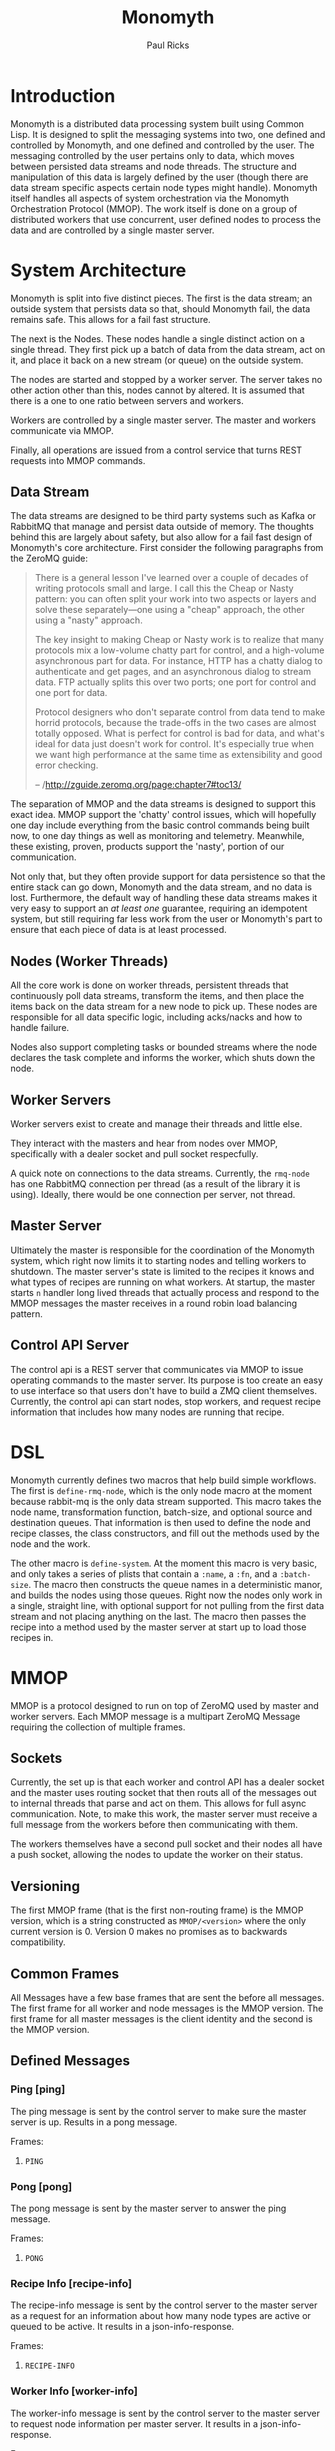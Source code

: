 #+TITLE: Monomyth
#+AUTHOR: Paul Ricks

* Introduction
Monomyth is a distributed data processing system built using Common Lisp.
It is designed to split the messaging systems into two, one defined and
controlled by Monomyth, and one defined and controlled by the user.
The messaging controlled by the user pertains only to data, which moves between
persisted data streams and node threads.
The structure and manipulation of this data is largely defined by the user
(though there are data stream specific aspects certain node types might handle).
Monomyth itself handles all aspects of system orchestration via the Monomyth
Orchestration Protocol (MMOP).
The work itself is done on a group of distributed workers that use concurrent,
user defined nodes to process the data and are controlled by a single master server.

* System Architecture
[[./system.png]]

Monomyth is split into five distinct pieces.
The first is the data stream; an outside system that persists data so that,
should Monomyth fail, the data remains safe.
This allows for a fail fast structure.

The next is the Nodes.
These nodes handle a single distinct action on a single thread.
They first pick up a batch of data from the data stream, act on it, and place it
back on a new stream (or queue) on the outside system.

The nodes are started and stopped by a worker server.
The server takes no other action other than this, nodes cannot by altered.
It is assumed that there is a one to one ratio between servers and workers.

Workers are controlled by a single master server.
The master and workers communicate via MMOP.

Finally, all operations are issued from a control service that turns REST requests
into MMOP commands.

** Data Stream
The data streams are designed to be third party systems such as Kafka or RabbitMQ
that manage and persist data outside of memory.
The thoughts behind this are largely about safety, but also allow for a fail
fast design of Monomyth's core architecture.
First consider the following paragraphs from the ZeroMQ guide:

#+BEGIN_QUOTE
There is a general lesson I've learned over a couple of decades of writing
protocols small and large.
I call this the Cheap or Nasty pattern: you can often split your work into
two aspects or layers and solve these separately—one using a "cheap" approach,
the other using a "nasty" approach.

The key insight to making Cheap or Nasty work is to realize that many protocols
mix a low-volume chatty part for control, and a high-volume asynchronous part for data.
For instance, HTTP has a chatty dialog to authenticate and get pages, and an
asynchronous dialog to stream data.
FTP actually splits this over two ports; one port for control and one port for data.

Protocol designers who don't separate control from data tend to make horrid protocols,
because the trade-offs in the two cases are almost totally opposed.
What is perfect for control is bad for data, and what's ideal for data just doesn't
work for control.
It's especially true when we want high performance at the same time as
extensibility and good error checking.

-- /http://zguide.zeromq.org/page:chapter7#toc13/
#+END_QUOTE

The separation of MMOP and the data streams is designed to support this exact idea.
MMOP support the 'chatty' control issues, which will hopefully one day include
everything from the basic control commands being built now, to one day things as well
as monitoring and telemetry.
Meanwhile, these existing, proven, products support the 'nasty', portion of our
communication.

Not only that, but they often provide support for data persistence so that the
entire stack can go down, Monomyth and the data stream, and no data is lost.
Furthermore, the default way of handling these data streams makes it very easy
to support an /at least one/ guarantee, requiring an idempotent system, but still
requiring far less work from the user or Monomyth's part to ensure that each
piece of data is at least processed.

** Nodes (Worker Threads)
All the core work is done on worker threads, persistent threads that
continuously poll data streams, transform the items, and then place the items
back on the data stream for a new node to pick up.
These nodes are responsible for all data specific logic, including acks/nacks
and how to handle failure.

Nodes also support completing tasks or bounded streams where the node declares
the task complete and informs the worker, which shuts down the node.

** Worker Servers
Worker servers exist to create and manage their threads and little else.

They interact with the masters and hear from nodes over MMOP, specifically with
a dealer socket and pull socket respecfully.

A quick note on connections to the data streams.
Currently, the ~rmq-node~ has one RabbitMQ connection per thread (as a result
of the library it is using).
Ideally, there would be one connection per server, not thread.

** Master Server
Ultimately the master is responsible for the coordination of the Monomyth system,
which right now limits it to starting nodes and telling workers to shutdown.
The master server's state is limited to the recipes it knows and what types of
recipes are running on what workers.
At startup, the master starts ~n~ handler long lived threads that actually process
and respond to the MMOP messages the master receives in a round robin load
balancing pattern.

** Control API Server
The control api is a REST server that communicates via MMOP to issue operating
commands to the master server.
Its purpose is too create an easy to use interface so that users don't have to
build a ZMQ client themselves.
Currently, the control api can start nodes, stop workers, and request recipe
information that includes how many nodes are running that recipe.

* DSL
Monomyth currently defines two macros that help build simple workflows.
The first is ~define-rmq-node~, which is the only node macro at the moment because
rabbit-mq is the only data stream supported.
This macro takes the node name, transformation function, batch-size, and optional
source and destination queues.
That information is then used to define the node and recipe classes, the class
constructors, and fill out the methods used by the node and the work.

The other macro is ~define-system~.
At the moment this macro is very basic, and only takes a series of plists that
contain a ~:name~, a ~:fn~, and a ~:batch-size~.
The macro then constructs the queue names in a deterministic manor, and builds the
nodes using those queues.
Right now the nodes only work in a single, straight line, with optional support for
not pulling from the first data stream and not placing anything on the last.
The macro then passes the recipe into a method used by the master server at start
up to load those recipes in.

* MMOP
MMOP is a protocol designed to run on top of ZeroMQ used by master and worker servers.
Each MMOP message is a multipart ZeroMQ Message requiring the collection of multiple frames.

** Sockets
Currently, the set up is that each worker and control API has a dealer socket
and the master uses routing socket that then routs all of the messages out to
internal threads that parse and act on them.
This allows for full async communication.
Note, to make this work, the master server must receive a full message from the
workers before then communicating with them.

The workers themselves have a second pull socket and their nodes all have a push
socket, allowing the nodes to update the worker on their status.

** Versioning
The first MMOP frame (that is the first non-routing frame) is the MMOP version,
which is a string constructed as ~MMOP/<version>~ where the only current
version is 0.
Version 0 makes no promises as to backwards compatibility.

** Common Frames
All Messages have a few base frames that are sent the before all messages.
The first frame for all worker and node messages is the MMOP version.
The first frame for all master messages is the client identity and the second
is the MMOP version.

** Defined Messages
*** Ping [ping]

The ping message is sent by the control server to make sure the master server
is up.
Results in a pong message.

Frames:
1. ~PING~

*** Pong [pong]

The pong message is sent by the master server to answer the ping message.

Frames:
1. ~PONG~

*** Recipe Info [recipe-info]

The recipe-info message is sent by the control server to the master server
as a request for an information about how many node types are active or
queued to be active.
It results in a json-info-response.

Frames:
1. ~RECIPE-INFO~

*** Worker Info [worker-info]

The worker-info message is sent by the control server to the master server
to request node information per master server.
It results in a json-info-response.

Frames:
1. ~WORKER-INFO~

*** JSON Info Response [json-info-response]

The json-info-response message is sent by the master server to the control
server in response to an info request.

Frames:
1. ~JSON-INFO-RESPONSE~
2. ~<response-json>~

*** Worker Ready [worker-ready]

The worker-ready message is sent from a worker server to the master server
to indicate that it is up and ready to start nodes.
No confirmation message is sent.

Frames:
1. ~READY~

*** Start Node Request [start-node-request]

The start-node-request message is sent from the control api to the master
server and indicates that the master should tell a worker to start up a node
of the supplied ~recipe-type~.
This is an asynchronous operation and if successful should result in a 201.

Frames:
1. ~START-NODE-REQUEST~
2. ~<recipe-type>~

*** Start Node Request Succeeded [start-node-request-success]

The start-node-request-success indicates that the master server has received
the request and succeeded in sending a request to a worker server.

Frames:
1. ~START-NODE-REQUEST-SUCCESS~

*** Start Node Request Failed [start-node-request-failure]

The start-node-request-failure indicates that the master server has received
the request but was unable to act on it for some ~failure-reason~.
The master server also sends the expected ~status-code~ that the api should
return.

Frames:
1. ~START-NODE-REQUEST-FAILED~
2. ~<failure-reason>~
3. ~<status-code>~

*** Start Node [start-node]

The start-node message is sent from the master server to a worker using
the supplied recipe.
The supplied recipe (~<recipe byte array>~) is the result of serializing the
recipe object using ~cl-store~ and ~flexi-streams~.
The recipe sent is an object that is the child of some node type that can talk
to a data stream (for instance the ~rmq-node~).
The worker *must* know this recipe class in advance, or the node creation will
fail.

Frames:
1. ~START-NODE~
2. ~<recipe type>~
3. ~<recipe byte array>~

*** Start Node Succeeded [start-node-success]

The start-node-success message is sent from a worker server to the master server
in response to the start-node recipe, indicating that the node thread has been
successfully spun up.

Frames:
1. ~START-NODE-SUCCESS~
2. ~<recipe type>~

*** Start Node Failed [start-node-failure]

The start-node-failure message is sent from a worker server to the master server
in response to the start-node recipe, indicating that the node thread has failed
to spin up.

Frames:
1. ~START-NODE-FAILURE~
2. ~<recipe type>~
3. ~<reason-category>~
4. ~<reason-string>~

*** Stop Worker Request [stop-worker-request]

The stop-worker-request message is sent by the control api to request that the
supplied worker needs to be shut down.

Frames:
1. ~STOP-WORKER-REQUEST~
2. ~<worker-id>~

*** Stop Worker Request Succeeded [stop-worker-request-success]

The stop-worker-request-success message indicates to the control api that the
master server has received the request and successfully sent a request to the
worker server.

Frames:
1. ~STOP-WORKER-REQUEST-SUCCESS~

*** Stop Worker Request Failed [stop-worker-request-failure]

The stop-worker-request-failure message indicates to the control api that the
master server has received the request but was unable to send out the request.
The message contains the ~error-message~ and which ~status-code~ the control api
should report.

Frames:
1. ~STOP-WORKER-REQUEST-FAILURE~
2. ~<error-message>~
3. ~<status-code>~

*** Stop Worker [stop-worker]

Instructs a worker to shutdown all threads and connections.
Results in no return message (right now).

Frames:
1. ~SHUTDOWN~

*** Node Task Completed [node-task-completed]

The node-task-completed message indicates that a node has completed a bounded
stream.
The node should be terminated, and a worker-task-completed message sent to
the master server.

Frames:
1. ~NODE-TASK-COMPLETE~
2. ~<node-type>~
3. ~<node-id>~

*** Worker Task Completed

The worker-task-completed message indicates that a worker has completed a bounded
stream.
The respective type counts for the worker should be adjusted.

Frames:
1. ~WORKER-TASK-COMPLETED~
2. ~<node-type>~
